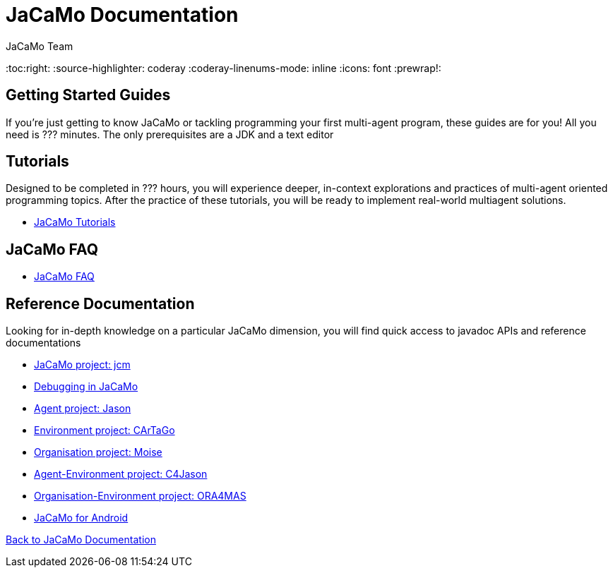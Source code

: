 = JaCaMo Documentation
(for JaCaMo 0.6)
:author: JaCaMo Team
:date: June 2016
:toc:right:
:source-highlighter: coderay
:coderay-linenums-mode: inline
:icons: font
:prewrap!:

== Getting Started Guides
If you’re just getting to know JaCaMo or tackling programming your first multi-agent program, these guides are for you! All you need is ??? minutes. The only prerequisites are a JDK and a text editor

== Tutorials
Designed to be completed in ??? hours, you will experience deeper, in-context explorations and practices of multi-agent oriented programming topics. After the practice of these tutorials, you will be ready to implement real-world multiagent solutions.

*  link:tutorials[JaCaMo Tutorials]

== JaCaMo FAQ

*  link:faq.adoc[JaCaMo FAQ]

== Reference Documentation
Looking for in-depth knowledge on a particular JaCaMo dimension, you will find quick access to javadoc APIs and reference documentations

*  link:jcm.adoc[JaCaMo project: jcm]
*  link:debug.adoc[Debugging in JaCaMo]
*  link:agent.adoc[Agent project: Jason]
*  link:environment.adoc[Environment project: CArTaGo]
*  link:organisation.adoc[Organisation project: Moise]
*  link:agent-env.adoc[Agent-Environment project: C4Jason]
*  link:org-env.adoc[Organisation-Environment project: ORA4MAS]
*  link:jacandroid.adoc[JaCaMo for Android]


link:documentation.adoc[Back to JaCaMo Documentation]